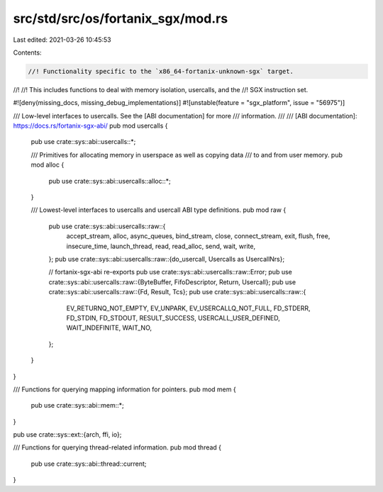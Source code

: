 src/std/src/os/fortanix_sgx/mod.rs
==================================

Last edited: 2021-03-26 10:45:53

Contents:

.. code-block:: rs

    //! Functionality specific to the `x86_64-fortanix-unknown-sgx` target.
//!
//! This includes functions to deal with memory isolation, usercalls, and the
//! SGX instruction set.

#![deny(missing_docs, missing_debug_implementations)]
#![unstable(feature = "sgx_platform", issue = "56975")]

/// Low-level interfaces to usercalls. See the [ABI documentation] for more
/// information.
///
/// [ABI documentation]: https://docs.rs/fortanix-sgx-abi/
pub mod usercalls {
    pub use crate::sys::abi::usercalls::*;

    /// Primitives for allocating memory in userspace as well as copying data
    /// to and from user memory.
    pub mod alloc {
        pub use crate::sys::abi::usercalls::alloc::*;
    }

    /// Lowest-level interfaces to usercalls and usercall ABI type definitions.
    pub mod raw {
        pub use crate::sys::abi::usercalls::raw::{
            accept_stream, alloc, async_queues, bind_stream, close, connect_stream, exit, flush,
            free, insecure_time, launch_thread, read, read_alloc, send, wait, write,
        };
        pub use crate::sys::abi::usercalls::raw::{do_usercall, Usercalls as UsercallNrs};

        // fortanix-sgx-abi re-exports
        pub use crate::sys::abi::usercalls::raw::Error;
        pub use crate::sys::abi::usercalls::raw::{ByteBuffer, FifoDescriptor, Return, Usercall};
        pub use crate::sys::abi::usercalls::raw::{Fd, Result, Tcs};
        pub use crate::sys::abi::usercalls::raw::{
            EV_RETURNQ_NOT_EMPTY, EV_UNPARK, EV_USERCALLQ_NOT_FULL, FD_STDERR, FD_STDIN, FD_STDOUT,
            RESULT_SUCCESS, USERCALL_USER_DEFINED, WAIT_INDEFINITE, WAIT_NO,
        };
    }
}

/// Functions for querying mapping information for pointers.
pub mod mem {
    pub use crate::sys::abi::mem::*;
}

pub use crate::sys::ext::{arch, ffi, io};

/// Functions for querying thread-related information.
pub mod thread {
    pub use crate::sys::abi::thread::current;
}


